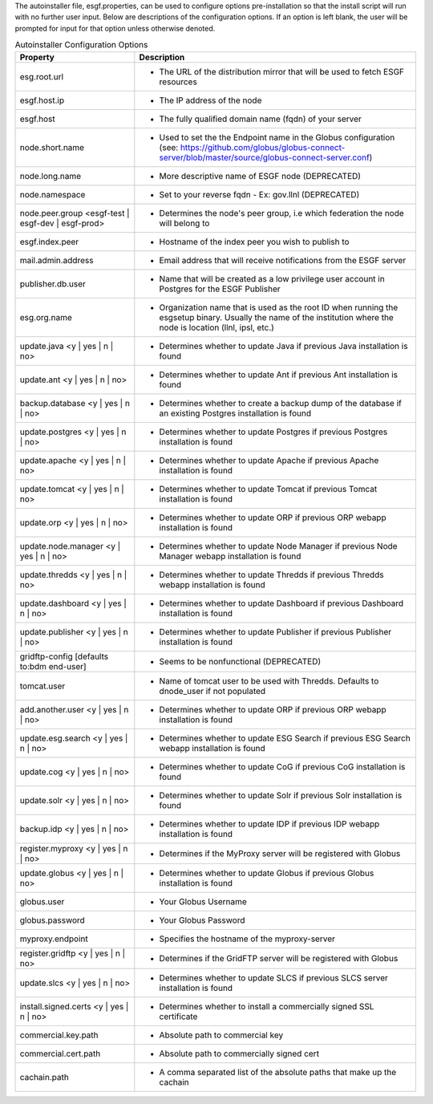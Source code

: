The autoinstaller file, esgf.properties, can be used to configure options pre-installation so that the install script will run with no further user input. Below are descriptions of the configuration options.  If an option is left blank, the user will be prompted for input for that option unless otherwise denoted.

.. table:: Autoinstaller Configuration Options
    :widths: auto
    
    ==================================================  =====
    Property                                            Description
    ==================================================  =====
    esg.root.url                                        - The URL of the distribution mirror that will be used to fetch ESGF resources
    esgf.host.ip                                        - The IP address of the node
    esgf.host                                           - The fully qualified domain name (fqdn) of your server
    node.short.name                                     - Used to set the the Endpoint name in the Globus configuration (see: https://github.com/globus/globus-connect-server/blob/master/source/globus-connect-server.conf)
    node.long.name                                      - More descriptive name of ESGF node (DEPRECATED)
    node.namespace                                      - Set to your reverse fqdn - Ex: gov.llnl (DEPRECATED)
    node.peer.group <esgf-test | esgf-dev | esgf-prod>  - Determines the node's peer group, i.e which federation the node will belong to
    esgf.index.peer                                     - Hostname of the index peer you wish to publish to
    mail.admin.address                                  - Email address that will receive notifications from the ESGF server
    publisher.db.user                                   - Name that will be created as a low privilege user account in Postgres for the ESGF Publisher
    esg.org.name                                        - Organization name that is used as the root ID when running the esgsetup binary. Usually the name of the institution where the node is location (llnl, ipsl, etc.)
    update.java <y | yes | n | no>                      - Determines whether to update Java if previous Java installation is found
    update.ant <y | yes | n | no>                       - Determines whether to update Ant if previous Ant installation is found
    backup.database <y | yes | n | no>                  - Determines whether to create a backup dump of the database if an existing Postgres installation is found
    update.postgres <y | yes | n | no>                  - Determines whether to update Postgres if previous Postgres installation is found
    update.apache <y | yes | n | no>                    - Determines whether to update Apache if previous Apache installation is found
    update.tomcat <y | yes | n | no>                    - Determines whether to update Tomcat if previous Tomcat installation is found
    update.orp <y | yes | n | no>                       - Determines whether to update ORP if previous ORP webapp installation is found
    update.node.manager <y | yes | n | no>              - Determines whether to update Node Manager if previous Node Manager webapp installation is found
    update.thredds <y | yes | n | no>                   - Determines whether to update Thredds if previous Thredds webapp installation is found
    update.dashboard <y | yes | n | no>                 - Determines whether to update Dashboard if previous Dashboard installation is found
    update.publisher <y | yes | n | no>                 - Determines whether to update Publisher if previous Publisher installation is found
    gridftp-config [defaults to:bdm end-user]           - Seems to be nonfunctional (DEPRECATED)
    tomcat.user                                         - Name of tomcat user to be used with Thredds. Defaults to dnode_user if not populated
    add.another.user <y | yes | n | no>                 - Determines whether to update ORP if previous ORP webapp installation is found
    update.esg.search <y | yes | n | no>                - Determines whether to update ESG Search if previous ESG Search webapp installation is found
    update.cog <y | yes | n | no>                       - Determines whether to update CoG if previous CoG installation is found
    update.solr <y | yes | n | no>                      - Determines whether to update Solr if previous Solr installation is found
    backup.idp <y | yes | n | no>                       - Determines whether to update IDP if previous IDP webapp installation is found
    register.myproxy <y | yes | n | no>                 - Determines if the MyProxy server will be registered with Globus
    update.globus <y | yes | n | no>                    - Determines whether to update Globus if previous Globus installation is found
    globus.user                                         - Your Globus Username
    globus.password                                     - Your Globus Password
    myproxy.endpoint                                    - Specifies the hostname of the myproxy-server
    register.gridftp <y | yes | n | no>                 - Determines if the GridFTP server will be registered with Globus
    update.slcs <y | yes | n | no>                      - Determines whether to update SLCS if previous SLCS server installation is found
    install.signed.certs <y | yes | n | no>             - Determines whether to install a commercially signed SSL certificate
    commercial.key.path                                 - Absolute path to commercial key
    commercial.cert.path                                - Absolute path to commercially signed cert
    cachain.path                                        - A comma separated list of the absolute paths that make up the cachain
    ==================================================  =====
